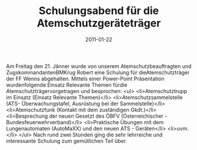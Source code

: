 #+TITLE: Schulungsabend für die Atemschutzgeräteträger
#+DATE: 2011-01-22
#+FACEBOOK_URL: 

Am Freitag den 21. Jänner wurde von unserem Atemschutzbeauftragten und ZugskommandantenBMKrug Robert eine Schulung für dieAtemschutzträger der FF Wenns abgehalten. Mittels einer Power-Point Präsentation wurdenfolgende Einsatz Relevante Themen fürdie Atemschutzträgervorgetragen und besprochen:
<ul>
<li>Atemschutztrupp im Einsatz (Einsatz Relevante Themen)</li>
<li>Atemschutzsammelstelle (ATS- Überwachungstafel, Ausrüstung bei der Sammelstelle)</li>
<li>Atemschutzfunk (Kontakt mit dem zuständigen Gkdt.)</li>
<li>Besprechung der neuen Gesetzt des ÖBFV (Österreichischer -Bundesfeuerwehrverband)</li>
<li>Praktische Übungen mit dem Lungenautomaten (AutoMaXX) und den neuen ATS - Geräten</li>
<li>uvm.</li>
</ul>
Nach rund zwei Stunden ging die sehr lehrreiche und interessante Schulung zum gemütlichen Teil über.
